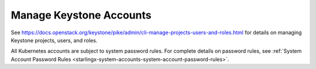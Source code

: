 
.. ikv1595849619976
.. _manage-keystone-accounts:

========================
Manage Keystone Accounts
========================

See
`https://docs.openstack.org/keystone/pike/admin/cli-manage-projects-users-and-roles.html
<https://docs.openstack.org/keystone/pike/admin/cli-manage-projects-users-and-roles.html>`_
for details on managing Keystone projects, users, and roles.


All Kubernetes accounts are subject to system password rules. For complete
details on password rules, see :ref:`System Account Password Rules
<starlingx-system-accounts-system-account-password-rules>`.

.. only:: partner

    .. include:: /_includes/manage-keystone-accounts.rest